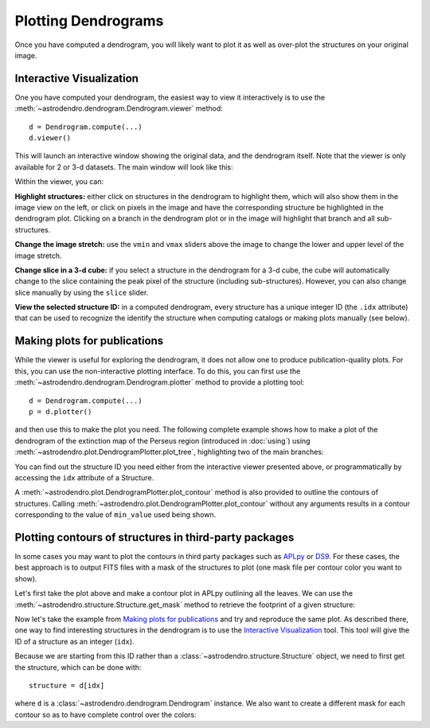 Plotting Dendrograms
====================

Once you have computed a dendrogram, you will likely want to plot it as well as
over-plot the structures on your original image.

Interactive Visualization
-------------------------

One you have computed your dendrogram, the easiest way to view it interactively
is to use the :meth:`~astrodendro.dendrogram.Dendrogram.viewer` method::

    d = Dendrogram.compute(...)
    d.viewer()

This will launch an interactive window showing the original data, and the
dendrogram itself. Note that the viewer is only available for 2 or 3-d
datasets. The main window will look like this:

.. image:: viewer_screenshot.png
   :width: 100%

Within the viewer, you can:

**Highlight structures:** either click on structures in the dendrogram to
highlight them, which will also show them in the image view on the left, or
click on pixels in the image and have the corresponding structure be
highlighted in the dendrogram plot. Clicking on a branch in the dendrogram plot
or in the image will highlight that branch and all sub-structures.

**Change the image stretch:** use the ``vmin`` and ``vmax`` sliders above the
image to change the lower and upper level of the image stretch.

**Change slice in a 3-d cube:** if you select a structure in the dendrogram for
a 3-d cube, the cube will automatically change to the slice containing the peak
pixel of the structure (including sub-structures). However, you can also change
slice manually by using the ``slice`` slider.

**View the selected structure ID:** in a computed dendrogram, every structure
has a unique integer ID (the ``.idx`` attribute) that can be used to recognize
the identify the structure when computing catalogs or making plots manually
(see below).

Making plots for publications
-----------------------------

While the viewer is useful for exploring the dendrogram, it does not allow one
to produce publication-quality plots. For this, you can use the non-interactive
plotting interface. To do this, you can first use the
:meth:`~astrodendro.dendrogram.Dendrogram.plotter` method to provide a plotting
tool::

    d = Dendrogram.compute(...)
    p = d.plotter()

and then use this to make the plot you need. The following complete example
shows how to make a plot of the dendrogram of the extinction map of the Perseus
region (introduced in :doc:`using`) using
:meth:`~astrodendro.plot.DendrogramPlotter.plot_tree`, highlighting two of the
main branches:

.. plot::
   :include-source:

    import matplotlib.pyplot as plt
    from astropy.io import fits
    from astrodendro import Dendrogram

    image = fits.getdata('PerA_Extn2MASS_F_Gal.fits')
    d = Dendrogram.compute(image, min_value=2.0, min_delta=1., min_npix=10)
    p = d.plotter()

    fig = plt.figure()
    ax = fig.add_subplot(1, 1, 1)

    # Plot the whole tree
    p.plot_tree(ax, color='black')

    # Highlight two branches
    p.plot_tree(ax, structure=8, color='red', lw=2, alpha=0.5)
    p.plot_tree(ax, structure=24, color='orange', lw=2, alpha=0.5)

    # Add axis labels
    ax.set_xlabel("Structure")
    ax.set_ylabel("Flux")

You can find out the structure ID you need either from the interactive viewer
presented above, or programmatically by accessing the ``idx`` attribute of a
Structure.

A :meth:`~astrodendro.plot.DendrogramPlotter.plot_contour` method is also
provided to outline the contours of structures. Calling
:meth:`~astrodendro.plot.DendrogramPlotter.plot_contour` without any arguments
results in a contour corresponding to the value of ``min_value`` used being
shown.

.. plot::
   :include-source:

    import matplotlib.pyplot as plt
    from astropy.io import fits
    from astrodendro import Dendrogram

    image = fits.getdata('PerA_Extn2MASS_F_Gal.fits')
    d = Dendrogram.compute(image, min_value=2.0, min_delta=1., min_npix=10)
    p = d.plotter()

    fig = plt.figure()
    ax = fig.add_subplot(1, 1, 1)
    ax.imshow(image, origin='lower', interpolation='nearest', cmap=plt.cm.Blues, vmax=4.0)

    # Show contour for ``min_value``
    p.plot_contour(ax, color='black')

    # Highlight two branches
    p.plot_contour(ax, structure=8, lw=3, colors='red')
    p.plot_contour(ax, structure=24, lw=3, colors='orange')

Plotting contours of structures in third-party packages
-------------------------------------------------------

In some cases you may want to plot the contours in third party packages such as
`APLpy <http://aplpy.github.com>`_ or `DS9
<http://hea-www.harvard.edu/RD/ds9/site/Home.html>`_. For these cases, the best
approach is to output FITS files with a mask of the structures to plot (one
mask file per contour color you want to show).

Let's first take the plot above and make a contour plot in APLpy outlining all the leaves. We can use the :meth:`~astrodendro.structure.Structure.get_mask` method to retrieve the footprint of a given structure:

.. plot::
   :include-source:

    import aplpy
    import numpy as np
    import matplotlib.pyplot as plt
    from astropy.io import fits
    from astrodendro import Dendrogram

    hdu = fits.open('PerA_Extn2MASS_F_Gal.fits')[0]
    d = Dendrogram.compute(hdu.data, min_value=2.0, min_delta=1., min_npix=10)

    # Create empty mask. For each leaf we do an 'or' operation with the mask so
    # that any pixel corresponding to a leaf is set to True.
    mask = np.zeros(hdu.data.shape, dtype=bool)
    for leaf in d.leaves:
        mask = mask | leaf.get_mask()

    # Now we create a FITS HDU object to contain this, with the correct header
    mask_hdu = fits.PrimaryHDU(mask.astype('short'), hdu.header)

    # We then use APLpy to make the final plot
    fig = aplpy.FITSFigure(hdu, figsize=(8, 6))
    fig.show_colorscale(cmap='Blues', vmax=4.0)
    fig.show_contour(mask_hdu, colors='red', linewidths=0.5)
    fig.tick_labels.set_xformat('dd')
    fig.tick_labels.set_yformat('dd')

Now let's take the example from `Making plots for publications`_ and try and
reproduce the same plot. As described there, one way to find interesting
structures in the dendrogram is to use the `Interactive Visualization`_ tool.
This tool will give the ID of a structure as an integer (``idx``).

Because we are starting from this ID rather than a
:class:`~astrodendro.structure.Structure` object, we need to first get the
structure, which can be done with::

    structure = d[idx]

where ``d`` is a :class:`~astrodendro.dendrogram.Dendrogram` instance. We also
want to create a different mask for each contour so as to have complete control
over the colors:

.. plot::
   :include-source:

    import aplpy
    from astropy.io import fits
    from astrodendro import Dendrogram

    hdu = fits.open('PerA_Extn2MASS_F_Gal.fits')[0]
    d = Dendrogram.compute(hdu.data, min_value=2.0, min_delta=1., min_npix=10)

    # Find the structures
    structure_08 = d[8]
    structure_24 = d[24]

    # Extract the masks
    mask_08 = structure_08.get_mask()
    mask_24 = structure_24.get_mask()

    # Create FITS HDU objects to contain the masks
    mask_hdu_08 = fits.PrimaryHDU(mask_08.astype('short'), hdu.header)
    mask_hdu_24 = fits.PrimaryHDU(mask_24.astype('short'), hdu.header)

    # Use APLpy to make the final plot
    fig = aplpy.FITSFigure(hdu, figsize=(8, 6))
    fig.show_colorscale(cmap='Blues', vmax=4.0)
    fig.show_contour(hdu, levels=[2.0], colors='black', linewidths=0.5)
    fig.show_contour(mask_hdu_08, colors='red', linewidths=0.5)
    fig.show_contour(mask_hdu_24, colors='orange', linewidths=0.5)
    fig.tick_labels.set_xformat('dd')
    fig.tick_labels.set_yformat('dd')
